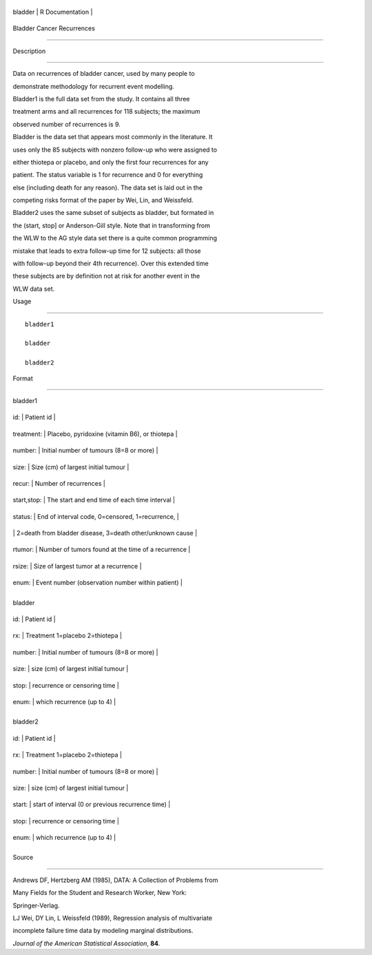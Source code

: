 +-----------+-------------------+
| bladder   | R Documentation   |
+-----------+-------------------+

Bladder Cancer Recurrences
--------------------------

Description
~~~~~~~~~~~

Data on recurrences of bladder cancer, used by many people to
demonstrate methodology for recurrent event modelling.

Bladder1 is the full data set from the study. It contains all three
treatment arms and all recurrences for 118 subjects; the maximum
observed number of recurrences is 9.

Bladder is the data set that appears most commonly in the literature. It
uses only the 85 subjects with nonzero follow-up who were assigned to
either thiotepa or placebo, and only the first four recurrences for any
patient. The status variable is 1 for recurrence and 0 for everything
else (including death for any reason). The data set is laid out in the
competing risks format of the paper by Wei, Lin, and Weissfeld.

Bladder2 uses the same subset of subjects as bladder, but formated in
the (start, stop] or Anderson-Gill style. Note that in transforming from
the WLW to the AG style data set there is a quite common programming
mistake that leads to extra follow-up time for 12 subjects: all those
with follow-up beyond their 4th recurrence). Over this extended time
these subjects are by definition not at risk for another event in the
WLW data set.

Usage
~~~~~

::

    bladder1
    bladder
    bladder2

Format
~~~~~~

bladder1

+---------------+-------------------------------------------------------------+
| id:           | Patient id                                                  |
+---------------+-------------------------------------------------------------+
| treatment:    | Placebo, pyridoxine (vitamin B6), or thiotepa               |
+---------------+-------------------------------------------------------------+
| number:       | Initial number of tumours (8=8 or more)                     |
+---------------+-------------------------------------------------------------+
| size:         | Size (cm) of largest initial tumour                         |
+---------------+-------------------------------------------------------------+
| recur:        | Number of recurrences                                       |
+---------------+-------------------------------------------------------------+
| start,stop:   | The start and end time of each time interval                |
+---------------+-------------------------------------------------------------+
| status:       | End of interval code, 0=censored, 1=recurrence,             |
+---------------+-------------------------------------------------------------+
|               | 2=death from bladder disease, 3=death other/unknown cause   |
+---------------+-------------------------------------------------------------+
| rtumor:       | Number of tumors found at the time of a recurrence          |
+---------------+-------------------------------------------------------------+
| rsize:        | Size of largest tumor at a recurrence                       |
+---------------+-------------------------------------------------------------+
| enum:         | Event number (observation number within patient)            |
+---------------+-------------------------------------------------------------+
+---------------+-------------------------------------------------------------+

bladder

+-----------+-------------------------------------------+
| id:       | Patient id                                |
+-----------+-------------------------------------------+
| rx:       | Treatment 1=placebo 2=thiotepa            |
+-----------+-------------------------------------------+
| number:   | Initial number of tumours (8=8 or more)   |
+-----------+-------------------------------------------+
| size:     | size (cm) of largest initial tumour       |
+-----------+-------------------------------------------+
| stop:     | recurrence or censoring time              |
+-----------+-------------------------------------------+
| enum:     | which recurrence (up to 4)                |
+-----------+-------------------------------------------+
+-----------+-------------------------------------------+

bladder2

+-----------+-----------------------------------------------------+
| id:       | Patient id                                          |
+-----------+-----------------------------------------------------+
| rx:       | Treatment 1=placebo 2=thiotepa                      |
+-----------+-----------------------------------------------------+
| number:   | Initial number of tumours (8=8 or more)             |
+-----------+-----------------------------------------------------+
| size:     | size (cm) of largest initial tumour                 |
+-----------+-----------------------------------------------------+
| start:    | start of interval (0 or previous recurrence time)   |
+-----------+-----------------------------------------------------+
| stop:     | recurrence or censoring time                        |
+-----------+-----------------------------------------------------+
| enum:     | which recurrence (up to 4)                          |
+-----------+-----------------------------------------------------+
+-----------+-----------------------------------------------------+

Source
~~~~~~

Andrews DF, Hertzberg AM (1985), DATA: A Collection of Problems from
Many Fields for the Student and Research Worker, New York:
Springer-Verlag.

LJ Wei, DY Lin, L Weissfeld (1989), Regression analysis of multivariate
incomplete failure time data by modeling marginal distributions.
*Journal of the American Statistical Association*, **84**.
